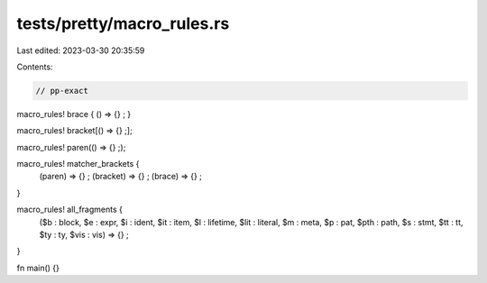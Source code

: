 tests/pretty/macro_rules.rs
===========================

Last edited: 2023-03-30 20:35:59

Contents:

.. code-block:: rs

    // pp-exact

macro_rules! brace { () => {} ; }

macro_rules! bracket[() => {} ;];

macro_rules! paren(() => {} ;);

macro_rules! matcher_brackets {
    (paren) => {} ; (bracket) => {} ; (brace) => {} ;
}

macro_rules! all_fragments {
    ($b : block, $e : expr, $i : ident, $it : item, $l : lifetime, $lit :
    literal, $m : meta, $p : pat, $pth : path, $s : stmt, $tt : tt, $ty : ty,
    $vis : vis) => {} ;
}

fn main() {}



